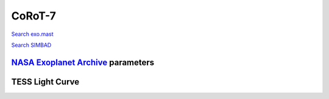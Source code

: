 CoRoT-7
=======

`Search exo.mast <https://exo.mast.stsci.edu/exomast_planet.html?planet=CoRoT7b>`_

`Search SIMBAD <http://simbad.cds.unistra.fr/simbad/sim-basic?Ident=CoRoT-7&submit=SIMBAD+search>`_

.. raw:: html

   <table border="1" class="dataframe">
     <thead>
       <tr style="text-align: right;">
         <th>Date</th>
         <th>S</th>
         <th>err</th>
       </tr>
     </thead>
     <tbody>
       <tr>
         <td>11/20/2021 8:20:00</td>
         <td>0.26</td>
         <td>0.01</td>
       </tr>
     </tbody>
   </table>

`NASA Exoplanet Archive <https://exoplanetarchive.ipac.caltech.edu>`_ parameters
--------------------------------------------------------------------------------

.. raw:: html

   <table border="1" class="dataframe">
     <thead>
       <tr style="text-align: right;">
         <th></th>
         <th>CoRoT-7</th>
       </tr>
     </thead>
     <tbody>
       <tr>
         <th>st_teff</th>
         <td>5275.0</td>
       </tr>
       <tr>
         <th>st_spectype</th>
         <td>G9 V</td>
       </tr>
       <tr>
         <th>st_rad</th>
         <td>0.83</td>
       </tr>
       <tr>
         <th>st_mass</th>
         <td>0.82</td>
       </tr>
       <tr>
         <th>st_rotp</th>
         <td>NaN</td>
       </tr>
       <tr>
         <th>sy_bmag</th>
         <td>12.784</td>
       </tr>
       <tr>
         <th>sy_vmag</th>
         <td>11.728</td>
       </tr>
       <tr>
         <th>sy_gaiamag</th>
         <td>11.5239</td>
       </tr>
     </tbody>
   </table>

.. raw:: html

   <!-- include Aladin Lite CSS file in the head section of your page -->
   <link rel="stylesheet" href="https://aladin.u-strasbg.fr/AladinLite/api/v2/latest/aladin.min.css" />
    
   <!-- you can skip the following line if your page already integrates the jQuery library -->
   <script type="text/javascript" src="https://code.jquery.com/jquery-1.12.1.min.js" charset="utf-8"></script>
    
   <!-- insert this snippet where you want Aladin Lite viewer to appear and after the loading of jQuery -->
   <div id="aladin-lite-div" style="width:400px;height:400px;"></div>
   <script type="text/javascript" src="https://aladin.u-strasbg.fr/AladinLite/api/v2/latest/aladin.min.js" charset="utf-8"></script>
   <script type="text/javascript">
       var aladin = A.aladin('#aladin-lite-div', {survey: "P/DSS2/color", fov:0.2, target: "CoRoT-7"});
   </script>

TESS Light Curve
----------------

.. image:: figshare_pngs/CoRoT-7.png
  :width: 650
  :alt: CoRoT-7